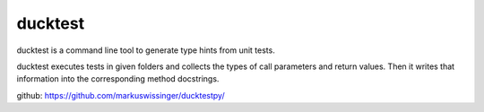 ducktest
========

ducktest is a command line tool to generate type hints from unit tests.

ducktest executes tests in given folders and collects the types of call parameters and return values. Then it writes
that information into the corresponding method docstrings.

github: https://github.com/markuswissinger/ducktestpy/


